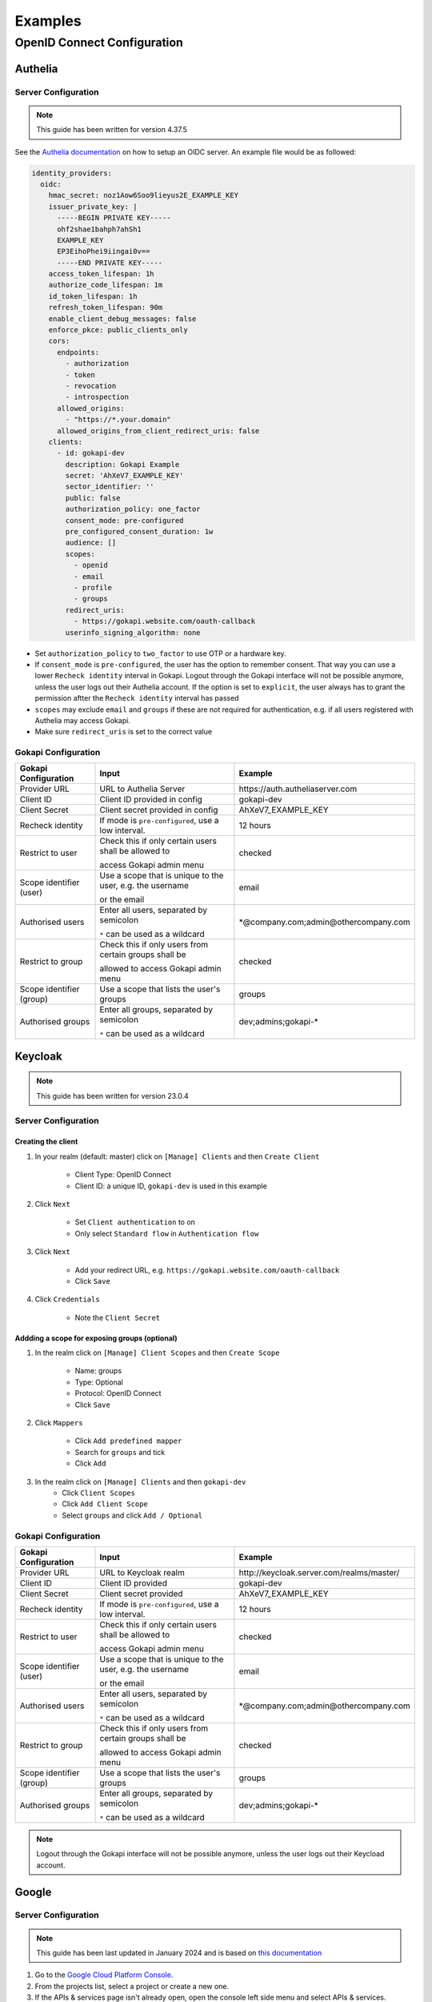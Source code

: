 .. _examples:


===========================
Examples
===========================


*********************************
OpenID Connect  Configuration
*********************************


.. _oidcconfig_authelia:

Authelia
^^^^^^^^^^^^

Server Configuration
""""""""""""""""""""""

.. note::
   This guide has been written for version 4.37.5

See the `Authelia documentation <https://www.authelia.com/configuration/identity-providers/open-id-connect/>`_ on how to setup an OIDC server. An example file would be as followed:


.. code-block:: YAML

	identity_providers:
	  oidc:
	    hmac_secret: noz1Aow6Soo9lieyus2E_EXAMPLE_KEY
	    issuer_private_key: |
	      -----BEGIN PRIVATE KEY-----
	      ohf2shae1bahph7ahSh1
	      EXAMPLE_KEY
	      EP3EihoPhei9iingai0v==
	      -----END PRIVATE KEY-----
	    access_token_lifespan: 1h
	    authorize_code_lifespan: 1m
	    id_token_lifespan: 1h
	    refresh_token_lifespan: 90m
	    enable_client_debug_messages: false
	    enforce_pkce: public_clients_only
	    cors:
	      endpoints:
		- authorization
		- token
		- revocation
		- introspection
	      allowed_origins:
		- "https://*.your.domain"
	      allowed_origins_from_client_redirect_uris: false
	    clients:
	      - id: gokapi-dev
		description: Gokapi Example
		secret: 'AhXeV7_EXAMPLE_KEY'
		sector_identifier: ''
		public: false
		authorization_policy: one_factor
		consent_mode: pre-configured
		pre_configured_consent_duration: 1w
		audience: []
		scopes:
		  - openid
		  - email
		  - profile
		  - groups
		redirect_uris:
		  - https://gokapi.website.com/oauth-callback
		userinfo_signing_algorithm: none


* Set ``authorization_policy`` to ``two_factor`` to use OTP or a hardware key.
* If ``consent_mode`` is ``pre-configured``, the user has the option to remember consent. That way you can use a lower ``Recheck identity`` interval in Gokapi. Logout through the Gokapi interface will not be possible anymore, unless the user logs out their Authelia account. If the option is set to  ``explicit``, the user always has to grant the permission aftter the ``Recheck identity`` interval has passed
* ``scopes`` may exclude ``email`` and ``groups`` if these are not required for authentication, e.g. if all users registered with Authelia may access Gokapi.
* Make sure ``redirect_uris`` is set to the correct value


Gokapi Configuration
""""""""""""""""""""""

+--------------------------+-----------------------------------------------------------+-----------------------------------------+
| Gokapi Configuration     | Input                                                     | Example                                 |
+==========================+===========================================================+=========================================+
| Provider URL             | URL to Authelia Server                                    | \https://auth.autheliaserver.com        |
+--------------------------+-----------------------------------------------------------+-----------------------------------------+
| Client ID                | Client ID provided in config                              | gokapi-dev                              |
+--------------------------+-----------------------------------------------------------+-----------------------------------------+
| Client Secret            | Client secret provided in config                          | AhXeV7_EXAMPLE_KEY                      |
+--------------------------+-----------------------------------------------------------+-----------------------------------------+
| Recheck identity         | If mode is ``pre-configured``, use a low interval.        | 12 hours                                |
+--------------------------+-----------------------------------------------------------+-----------------------------------------+
| Restrict to user         | Check this if only certain users shall be allowed to      | checked                                 |
|                          |                                                           |                                         |
|                          | access Gokapi admin menu                                  |                                         |
+--------------------------+-----------------------------------------------------------+-----------------------------------------+
| Scope identifier (user)  | Use a scope that is unique to the user, e.g. the username | email                                   |
|                          |                                                           |                                         |
|                          | or the email                                              |                                         |
+--------------------------+-----------------------------------------------------------+-----------------------------------------+
| Authorised users         | Enter all users, separated by semicolon                   | \*\@company.com;admin\@othercompany.com |
|                          |                                                           |                                         |
|                          | ``*`` can be used as a wildcard                           |                                         |
+--------------------------+-----------------------------------------------------------+-----------------------------------------+
| Restrict to group        | Check this if only users from certain groups shall be     | checked                                 |
|                          |                                                           |                                         |
|                          | allowed to access Gokapi admin menu                       |                                         |
+--------------------------+-----------------------------------------------------------+-----------------------------------------+
| Scope identifier (group) | Use a scope that lists the user's groups                  | groups                                  |
+--------------------------+-----------------------------------------------------------+-----------------------------------------+
| Authorised groups        | Enter all groups, separated by semicolon                  | dev;admins;gokapi-*                     |
|                          |                                                           |                                         |
|                          | ``*`` can be used as a wildcard                           |                                         |
+--------------------------+-----------------------------------------------------------+-----------------------------------------+


.. _oidcconfig_keycloak:

Keycloak
^^^^^^^^^^^^

.. note::
   This guide has been written for version 23.0.4


Server Configuration
""""""""""""""""""""""


Creating the client
**********************

#. In your realm (default: master) click on ``[Manage] Clients`` and then ``Create Client``

    * Client Type: OpenID Connect
    * Client ID: a unique ID, ``gokapi-dev`` is used in this example
#. Click ``Next``

    * Set ``Client authentication`` to on
    * Only select ``Standard flow`` in ``Authentication flow``
#. Click ``Next``

    * Add your redirect URL, e.g. ``https://gokapi.website.com/oauth-callback``
    * Click ``Save``
#. Click ``Credentials``

    * Note the ``Client Secret``


Addding a scope for exposing groups (optional)
*****************************************************

#. In the realm click on ``[Manage] Client Scopes`` and then ``Create Scope``

    * Name: groups
    * Type: Optional
    * Protocol: OpenID Connect
    * Click ``Save``
    
#. Click ``Mappers``

    * Click ``Add predefined mapper``
    * Search for ``groups`` and tick
    * Click ``Add``
#. In the realm click on ``[Manage] Clients`` and then ``gokapi-dev``
    * Click ``Client Scopes``
    * Click ``Add Client Scope``
    * Select ``groups`` and click ``Add / Optional``


Gokapi Configuration
""""""""""""""""""""""

+--------------------------+-----------------------------------------------------------+--------------------------------------------+
| Gokapi Configuration     | Input                                                     | Example                                    |
+==========================+===========================================================+============================================+
| Provider URL             | URL to Keycloak realm                                     | \http://keycloak.server.com/realms/master/ |
+--------------------------+-----------------------------------------------------------+--------------------------------------------+
| Client ID                | Client ID provided                                        | gokapi-dev                                 |
+--------------------------+-----------------------------------------------------------+--------------------------------------------+
| Client Secret            | Client secret provided                                    | AhXeV7_EXAMPLE_KEY                         |
+--------------------------+-----------------------------------------------------------+--------------------------------------------+
| Recheck identity         | If mode is ``pre-configured``, use a low interval.        | 12 hours                                   |
+--------------------------+-----------------------------------------------------------+--------------------------------------------+
| Restrict to user         | Check this if only certain users shall be allowed to      | checked                                    |
|                          |                                                           |                                            |
|                          | access Gokapi admin menu                                  |                                            |
+--------------------------+-----------------------------------------------------------+--------------------------------------------+
| Scope identifier (user)  | Use a scope that is unique to the user, e.g. the username | email                                      |
|                          |                                                           |                                            |
|                          | or the email                                              |                                            |
+--------------------------+-----------------------------------------------------------+--------------------------------------------+
| Authorised users         | Enter all users, separated by semicolon                   | \*\@company.com;admin\@othercompany.com    |
|                          |                                                           |                                            |
|                          | ``*`` can be used as a wildcard                           |                                            |
+--------------------------+-----------------------------------------------------------+--------------------------------------------+
| Restrict to group        | Check this if only users from certain groups shall be     | checked                                    |
|                          |                                                           |                                            |
|                          | allowed to access Gokapi admin menu                       |                                            |
+--------------------------+-----------------------------------------------------------+--------------------------------------------+
| Scope identifier (group) | Use a scope that lists the user's groups                  | groups                                     |
+--------------------------+-----------------------------------------------------------+--------------------------------------------+
| Authorised groups        | Enter all groups, separated by semicolon                  | dev;admins;gokapi-*                        |
|                          |                                                           |                                            |
|                          | ``*`` can be used as a wildcard                           |                                            |
+--------------------------+-----------------------------------------------------------+--------------------------------------------+


.. note::
   Logout through the Gokapi interface will not be possible anymore, unless the user logs out their Keycload account.
   


.. _oidcconfig_google:

Google
^^^^^^^^^^^^

Server Configuration
""""""""""""""""""""""

.. note::
   This guide has been last updated in January 2024 and is based on `this documentation <https://support.google.com/cloud/answer/6158849>`_
   
#. Go to the `Google Cloud Platform Console <https://console.cloud.google.com/>`_.
#. From the projects list, select a project or create a new one.
#. If the APIs & services page isn't already open, open the console left side menu and select APIs & services.
#. On the left, click Credentials.
#. Click New Credentials, then select OAuth client ID.
#. Select Application Type ``Webapplication``
#. Add the correct Gokapi redirect URL and click Create


Gokapi Configuration
""""""""""""""""""""""

+-------------------------+--------------------------------------------------+----------------------------------+
| Gokapi Configuration    | Input                                            | Example                          |
+=========================+==================================================+==================================+
| Provider URL            | \https://accounts.google.com                     | \https://accounts.google.com     |
+-------------------------+--------------------------------------------------+----------------------------------+
| Client ID               | Client ID provided                               | XXX.apps.googleusercontent.com   |
+-------------------------+--------------------------------------------------+----------------------------------+
| Client Secret           | Client secret provided                           | AhXeV7_EXAMPLE_KEY               |
+-------------------------+--------------------------------------------------+----------------------------------+
| Recheck identity        | Use a low interval.                              | 12 hours                         |
+-------------------------+--------------------------------------------------+----------------------------------+
| Restrict to user        | Check this, otherwise any Google user can access | checked                          |
|                         |                                                  |                                  |
|                         |                                                  |                                  |
|                         | your Gokapi admin menu                           |                                  |
+-------------------------+--------------------------------------------------+----------------------------------+
| Scope identifier (user) | email                                            | email                            |
+-------------------------+--------------------------------------------------+----------------------------------+
| Authorised users        | Enter all users, separated by semicolon          | user\@gmail.com;admin\@gmail.com |
+-------------------------+--------------------------------------------------+----------------------------------+
| Restrict to group       | Unsupported                                      | unchecked                        |
+-------------------------+--------------------------------------------------+----------------------------------+

